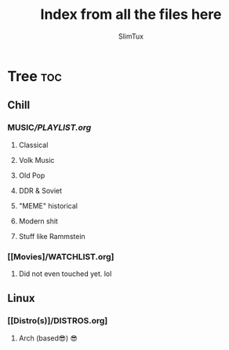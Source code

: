 #+TITLE: Index from all the files here
#+AUTHOR: SlimTux
#+PROPERTY: header-args :tangle README.md

* Tree :toc:
** Chill
*** MUSIC[[Music][/PLAYLIST.org]]
**** Classical
**** Volk Music
**** Old Pop
**** DDR & Soviet
**** "MEME" historical
**** Modern shit
**** Stuff like Rammstein
*** [[Movies]/WATCHLIST.org]
**** Did not even touched yet. lol
** Linux
*** [[Distro(s)]/DISTROS.org]
**** Arch (based😎) 😎
